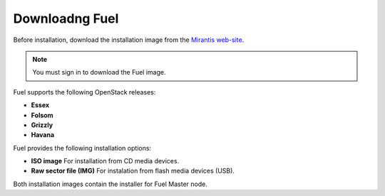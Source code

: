 .. raw:: pdf

   PageBreak

.. index:: Download Fuel

Downloadng Fuel
===============

Before installation, download the installation image from the `Mirantis
web-site <http://fuel.mirantis.com/redirect-page/>`_.

.. note::  You must sign in to download the Fuel image.

Fuel supports the following OpenStack releases:

* **Essex** 
* **Folsom** 
* **Grizzly**
* **Havana** 

Fuel provides the following installation options: 

* **ISO image**
  For installation from CD media devices.

* **Raw sector file (IMG)**
  For instalation from flash media devices (USB).
Both installation images contain the installer for Fuel Master node.

.. seealso:: `Downloads <http://fuel.mirantis.com/your-downloads/>`_  
